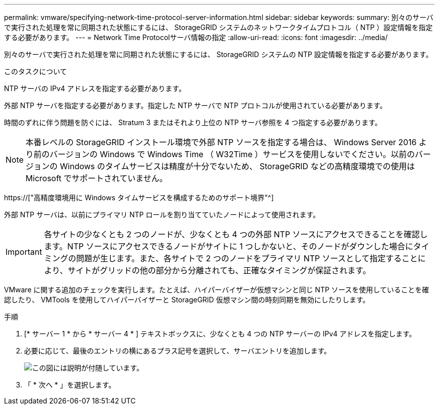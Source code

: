 ---
permalink: vmware/specifying-network-time-protocol-server-information.html 
sidebar: sidebar 
keywords:  
summary: 別々のサーバで実行された処理を常に同期された状態にするには、 StorageGRID システムのネットワークタイムプロトコル（ NTP ）設定情報を指定する必要があります。 
---
= Network Time Protocolサーバ情報の指定
:allow-uri-read: 
:icons: font
:imagesdir: ../media/


[role="lead"]
別々のサーバで実行された処理を常に同期された状態にするには、 StorageGRID システムの NTP 設定情報を指定する必要があります。

.このタスクについて
NTP サーバの IPv4 アドレスを指定する必要があります。

外部 NTP サーバを指定する必要があります。指定した NTP サーバで NTP プロトコルが使用されている必要があります。

時間のずれに伴う問題を防ぐには、 Stratum 3 またはそれより上位の NTP サーバ参照を 4 つ指定する必要があります。


NOTE: 本番レベルの StorageGRID インストール環境で外部 NTP ソースを指定する場合は、 Windows Server 2016 より前のバージョンの Windows で Windows Time （ W32Time ）サービスを使用しないでください。以前のバージョンの Windows のタイムサービスは精度が十分でないため、 StorageGRID などの高精度環境での使用は Microsoft でサポートされていません。

https://["高精度環境用に Windows タイムサービスを構成するためのサポート境界"^]

外部 NTP サーバは、以前にプライマリ NTP ロールを割り当てていたノードによって使用されます。


IMPORTANT: 各サイトの少なくとも 2 つのノードが、少なくとも 4 つの外部 NTP ソースにアクセスできることを確認します。NTP ソースにアクセスできるノードがサイトに 1 つしかないと、そのノードがダウンした場合にタイミングの問題が生じます。また、各サイトで 2 つのノードをプライマリ NTP ソースとして指定することにより、サイトがグリッドの他の部分から分離されても、正確なタイミングが保証されます。

VMware に関する追加のチェックを実行します。たとえば、ハイパーバイザーが仮想マシンと同じ NTP ソースを使用していることを確認したり、 VMTools を使用してハイパーバイザーと StorageGRID 仮想マシン間の時刻同期を無効にしたりします。

.手順
. [* サーバー 1 * から * サーバー 4 * ] テキストボックスに、少なくとも 4 つの NTP サーバーの IPv4 アドレスを指定します。
. 必要に応じて、最後のエントリの横にあるプラス記号を選択して、サーバエントリを追加します。
+
image::../media/8_gmi_installer_ntp_page.gif[この図には説明が付随しています。]

. 「 * 次へ * 」を選択します。

